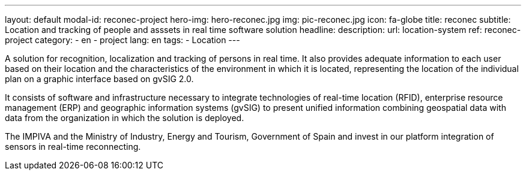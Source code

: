 ---
layout: default
modal-id: reconec-project
hero-img: hero-reconec.jpg
img: pic-reconec.jpg
icon: fa-globe
title: reconec
subtitle: Location and tracking of people and asssets in real time software solution
headline:
description:
url: location-system
ref: reconec-project
category:
    - en
    - project
lang: en
tags:
- Location
---

A solution for recognition, localization and tracking of persons in real time.
It also provides adequate information to each user based on their location and
the characteristics of the environment in which it is located, representing the
location of the individual plan on a graphic interface based on gvSIG 2.0.

It consists of software and infrastructure necessary to integrate technologies
of real-time location (RFID), enterprise resource management (ERP) and geographic
information systems (gvSIG) to present unified information combining geospatial
data with data from the organization in which the solution is deployed.

The IMPIVA and the Ministry of Industry, Energy and Tourism, Government of Spain
and invest in our platform integration of sensors in real-time reconnecting.
